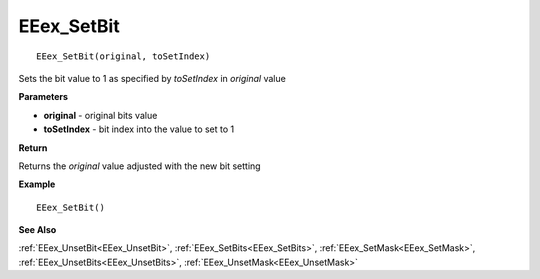 .. _EEex_SetBit:

===================================
EEex_SetBit 
===================================

::

   EEex_SetBit(original, toSetIndex)

Sets the bit value to 1 as specified by *toSetIndex* in *original* value

**Parameters**

* **original** - original bits value
* **toSetIndex** - bit index into the value to set to 1

**Return**

Returns the *original* value adjusted with the new bit setting

**Example**

::

   EEex_SetBit()

**See Also**

:ref:`EEex_UnsetBit<EEex_UnsetBit>`, :ref:`EEex_SetBits<EEex_SetBits>`, :ref:`EEex_SetMask<EEex_SetMask>`, :ref:`EEex_UnsetBits<EEex_UnsetBits>`, :ref:`EEex_UnsetMask<EEex_UnsetMask>`


